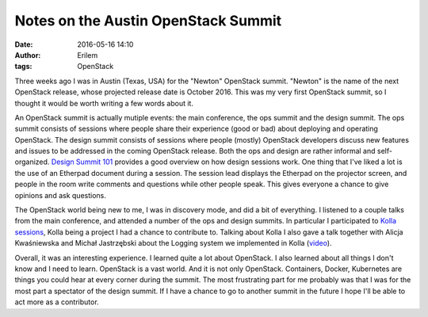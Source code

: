 Notes on the Austin OpenStack Summit
####################################
:date: 2016-05-16 14:10
:author: Erilem
:tags: OpenStack

Three weeks ago I was in Austin (Texas, USA) for the "Newton" OpenStack summit.
"Newton" is the name of the next OpenStack release, whose projected release
date is October 2016. This was my very first OpenStack summit, so I thought it
would be worth writing a few words about it.

An OpenStack summit is actually mutiple events: the main conference, the ops
summit and the design summit. The ops summit consists of sessions where people
share their experience (good or bad) about deploying and operating OpenStack.
The design summit consists of sessions where people (mostly) OpenStack
developers discuss new features and issues to be addressed in the coming
OpenStack release. Both the ops and design are rather informal and
self-organized. `Design Summit 101
<https://etherpad.openstack.org/p/newton-design-summit-101>`_ provides a good
overview on how design sessions work. One thing that I've liked a lot is the
use of an Etherpad document during a session. The session lead displays the
Etherpad on the projector screen, and people in the room write comments and
questions while other people speak. This gives everyone a chance to give
opinions and ask questions.

The OpenStack world being new to me, I was in discovery mode, and did a bit of
everything. I listened to a couple talks from the main conference, and attended
a number of the ops and design summits. In particular I participated to `Kolla
sessions
<https://wiki.openstack.org/wiki/Design_Summit/Newton/Etherpads#Kolla>`_, Kolla
being a project I had a chance to contribute to. Talking about Kolla I also
gave a talk together with Alicja Kwaśniewska and Michał Jastrzębski about the
Logging system we implemented in Kolla (`video
<https://www.openstack.org/videos/video/these-arent-the-logs-youre-looking-for>`_).

Overall, it was an interesting experience. I learned quite a lot about
OpenStack. I also learned about all things I don't know and I need to learn.
OpenStack is a vast world. And it is not only OpenStack. Containers, Docker,
Kubernetes are things you could hear at every corner during the summit. The
most frustrating part for me probably was that I was for the most part
a spectator of the design summit. If I have a chance to go to another summit
in the future I hope I'll be able to act more as a contributor.
